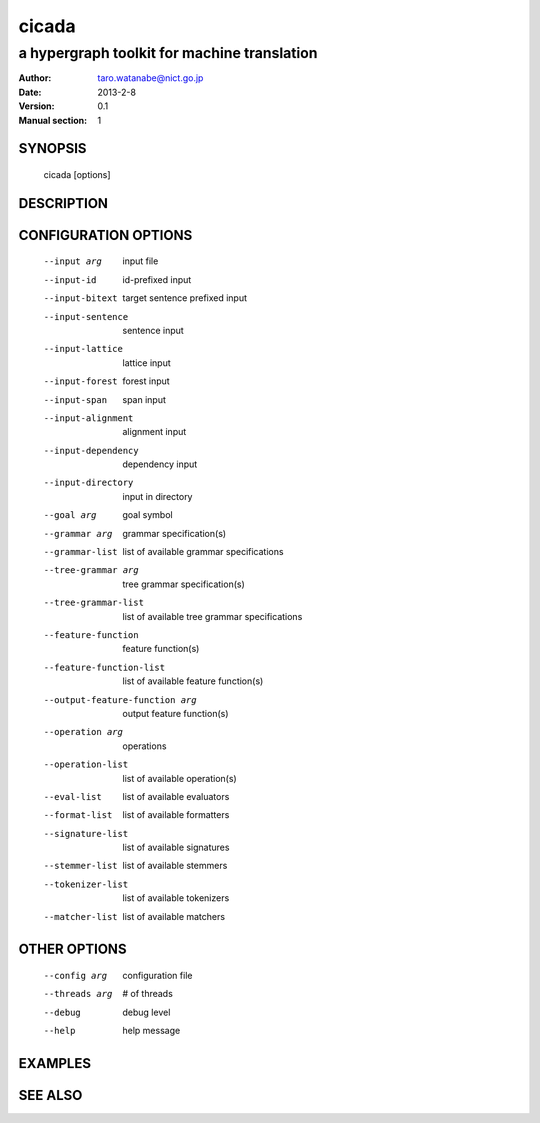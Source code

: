 ========
 cicada
========

---------------------------------------------
a hypergraph toolkit for machine translation
---------------------------------------------

:Author: taro.watanabe@nict.go.jp
:Date:   2013-2-8
:Version: 0.1
:Manual section: 1

SYNOPSIS
========

 cicada [options]

DESCRIPTION
===========



CONFIGURATION OPTIONS
=====================

  --input arg                    input file
  --input-id                     id-prefixed input
  --input-bitext                 target sentence prefixed input
  --input-sentence               sentence input
  --input-lattice                lattice input
  --input-forest                 forest input
  --input-span                   span input
  --input-alignment              alignment input
  --input-dependency             dependency input
  --input-directory              input in directory
  --goal arg                     goal symbol
  --grammar arg                  grammar specification(s)
  --grammar-list                 list of available grammar specifications
  --tree-grammar arg             tree grammar specification(s)
  --tree-grammar-list            list of available tree grammar specifications
  --feature-function             feature function(s)
  --feature-function-list        list of available feature function(s)
  --output-feature-function arg  output feature function(s)
  --operation arg                operations
  --operation-list               list of available operation(s)
  --eval-list                    list of available evaluators
  --format-list                  list of available formatters
  --signature-list               list of available signatures
  --stemmer-list                 list of available stemmers
  --tokenizer-list               list of available tokenizers
  --matcher-list                 list of available matchers

OTHER OPTIONS
=============

  --config arg          configuration file
  --threads arg         # of threads
  --debug               debug level
  --help                help message

EXAMPLES
========



SEE ALSO
========
